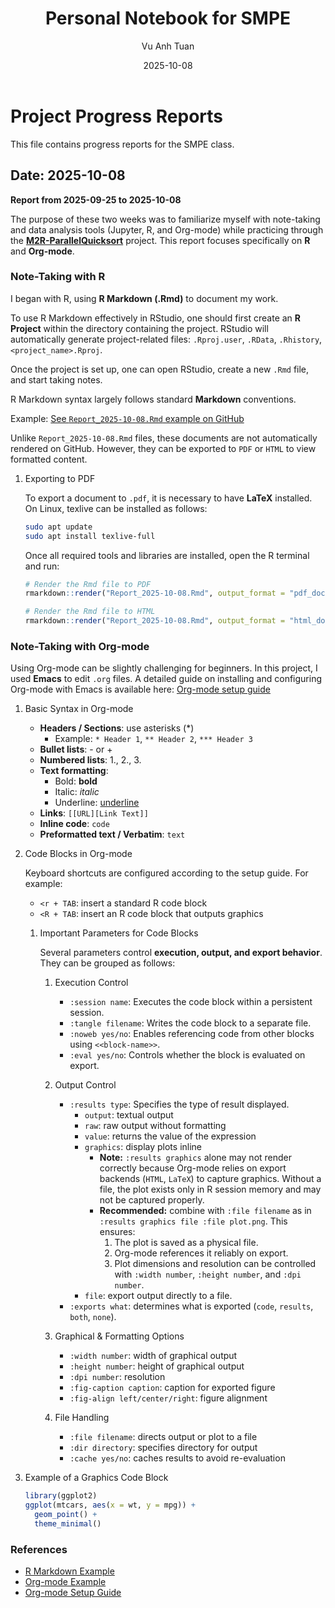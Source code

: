 #+TITLE: Personal Notebook for SMPE
#+AUTHOR: Vu Anh Tuan
#+DATE: 2025-10-08
#+OPTIONS: toc:nil num:nil

* Project Progress Reports
This file contains progress reports for the SMPE class.

** Date: 2025-10-08
*Report from 2025-09-25 to 2025-10-08*

The purpose of these two weeks was to familiarize myself with note-taking and data analysis tools (Jupyter, R, and Org-mode) while practicing through the [[https://github.com/alegrand/M2R-ParallelQuicksort][*M2R-ParallelQuicksort*]] project. This report focuses specifically on *R* and *Org-mode*.

*** Note-Taking with R

I began with R, using *R Markdown (.Rmd)* to document my work.

To use R Markdown effectively in RStudio, one should first create an *R Project* within the directory containing the project. RStudio will automatically generate project-related files: =.Rproj.user=, =.RData=, =.Rhistory=, =<project_name>.Rproj=.

Once the project is set up, one can open RStudio, create a new =.Rmd= file, and start taking notes.

R Markdown syntax largely follows standard *Markdown* conventions.  

Example: [[https://github.com/vuanhtuan1407/M2R-ParallelQuicksort/blob/main/Report_2025-10-08.Rmd][See =Report_2025-10-08.Rmd= example on GitHub]]

Unlike =Report_2025-10-08.Rmd= files, these documents are not automatically rendered on GitHub. However, they can be exported to =PDF= or =HTML= to view formatted content.

**** Exporting to PDF

To export a document to =.pdf=, it is necessary to have **LaTeX** installed.  
On Linux, texlive can be installed as follows:

#+begin_src sh
sudo apt update
sudo apt install texlive-full
#+end_src

Once all required tools and libraries are installed, open the R terminal and run:

#+begin_src R
# Render the Rmd file to PDF
rmarkdown::render("Report_2025-10-08.Rmd", output_format = "pdf_document")

# Render the Rmd file to HTML
rmarkdown::render("Report_2025-10-08.Rmd", output_format = "html_document")
#+end_src

*** Note-Taking with Org-mode

Using Org-mode can be slightly challenging for beginners. In this project, I used **Emacs** to edit =.org= files.  
A detailed guide on installing and configuring Org-mode with Emacs is available here: [[https://gitlab.inria.fr/learninglab/mooc-rr/mooc-rr-ressources/blob/master//module2/ressources/emacs_orgmode.org][Org-mode setup guide]]

**** Basic Syntax in Org-mode

- *Headers / Sections*: use asterisks (*)
  - Example: =* Header 1=, =** Header 2=, =*** Header 3=
- *Bullet lists*: - or +  
- *Numbered lists*: 1., 2., 3.  
- *Text formatting*:  
  - Bold: *bold*  
  - Italic: /italic/  
  - Underline: _underline_  
- *Links*: =[[URL][Link Text]]=
- *Inline code*: =code=  
- *Preformatted text / Verbatim*: ~text~  

**** Code Blocks in Org-mode

Keyboard shortcuts are configured according to the setup guide.  
For example:  
- =<r + TAB=: insert a standard R code block  
- =<R + TAB=: insert an R code block that outputs graphics  

***** Important Parameters for Code Blocks

Several parameters control **execution, output, and export behavior**. They can be grouped as follows:

****** Execution Control
- =:session name=: Executes the code block within a persistent session.
- =:tangle filename=: Writes the code block to a separate file.
- =:noweb yes/no=: Enables referencing code from other blocks using =<<block-name>>=.
- =:eval yes/no=: Controls whether the block is evaluated on export.

****** Output Control
- =:results type=: Specifies the type of result displayed.
  - =output=: textual output  
  - =raw=: raw output without formatting  
  - =value=: returns the value of the expression  
  - =graphics=: display plots inline
    - **Note:** =:results graphics= alone may not render correctly because Org-mode relies on export backends (=HTML=, =LaTeX=) to capture graphics. Without a file, the plot exists only in R session memory and may not be captured properly.  
    - **Recommended:** combine with =:file filename= as in =:results graphics file :file plot.png=. This ensures:
      1. The plot is saved as a physical file.  
      2. Org-mode references it reliably on export.  
      3. Plot dimensions and resolution can be controlled with =:width number=, =:height number=, and =:dpi number=.  
  - =file=: export output directly to a file.  
- =:exports what=: determines what is exported (=code=, =results=, =both=, =none=).

****** Graphical & Formatting Options
- =:width number=: width of graphical output  
- =:height number=: height of graphical output  
- =:dpi number=: resolution  
- =:fig-caption caption=: caption for exported figure  
- =:fig-align left/center/right=: figure alignment  

****** File Handling
- =:file filename=: directs output or plot to a file  
- =:dir directory=: specifies directory for output  
- =:cache yes/no=: caches results to avoid re-evaluation

**** Example of a Graphics Code Block

#+begin_src R :results graphics file :file plot.png :width 600 :height 400
library(ggplot2)
ggplot(mtcars, aes(x = wt, y = mpg)) +
  geom_point() +
  theme_minimal()
#+end_src

*** References
- [[https://github.com/vuanhtuan1407/M2R-ParallelQuicksort/blob/main/Report_2025-10-08.Rmd][R Markdown Example]]
- [[https://github.com/vuanhtuan1407/M2R-ParallelQuicksort/blob/main/report.org][Org-mode Example]]
- [[https://gitlab.inria.fr/learninglab/mooc-rr/mooc-rr-ressources/blob/master//module2/ressources/emacs_orgmode.org][Org-mode Setup Guide]]

